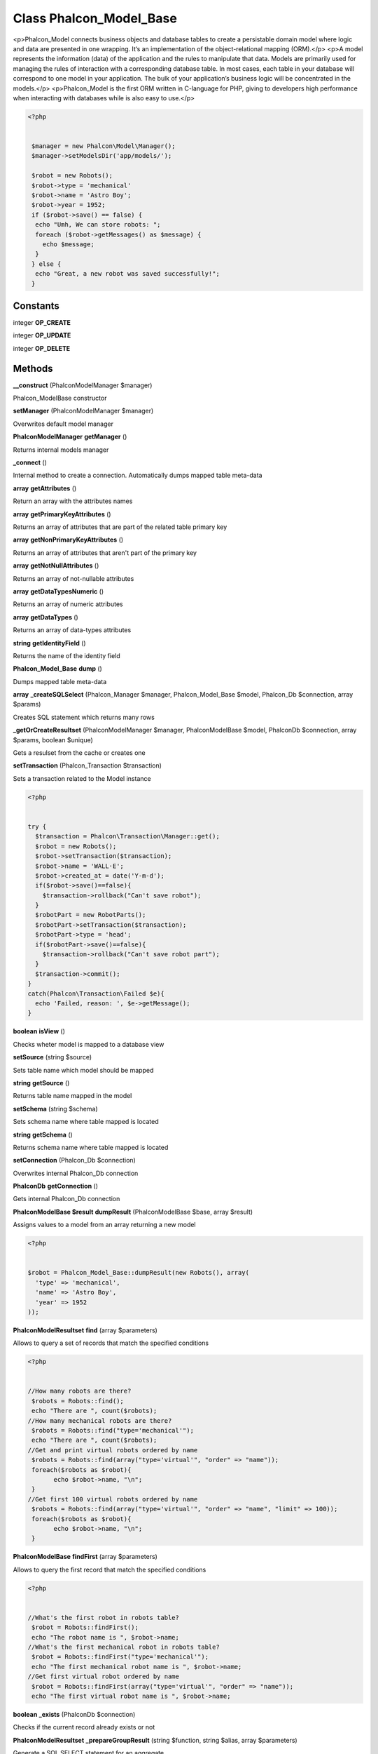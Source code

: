 Class **Phalcon_Model_Base**
============================

<p>Phalcon_Model connects business objects and database tables to create  a persistable domain model where logic and data are presented in one wrapping.  It‘s an implementation of the object-relational mapping (ORM).</p>   <p>A model represents the information (data) of the application and the rules to manipulate that data.  Models are primarily used for managing the rules of interaction with a corresponding database table.  In most cases, each table in your database will correspond to one model in your application.  The bulk of your application’s business logic will be concentrated in the models.</p>   <p>Phalcon_Model is the first ORM written in C-language for PHP, giving to developers high performance  when interacting with databases while is also easy to use.</p>   

.. code-block:: php

    <?php

    
     $manager = new Phalcon\Model\Manager();
     $manager->setModelsDir('app/models/');
    
     $robot = new Robots();
     $robot->type = 'mechanical'
     $robot->name = 'Astro Boy';
     $robot->year = 1952;
     if ($robot->save() == false) {
      echo "Umh, We can store robots: ";
      foreach ($robot->getMessages() as $message) {
        echo $message;
      }
     } else {
      echo "Great, a new robot was saved successfully!";
     }

Constants
---------

integer **OP_CREATE**

integer **OP_UPDATE**

integer **OP_DELETE**

Methods
---------

**__construct** (Phalcon\Model\Manager $manager)

Phalcon_Model\Base constructor

**setManager** (Phalcon\Model\Manager $manager)

Overwrites default model manager

**Phalcon\Model\Manager** **getManager** ()

Returns internal models manager

**_connect** ()

Internal method to create a connection. Automatically dumps mapped table meta-data

**array** **getAttributes** ()

Return an array with the attributes names

**array** **getPrimaryKeyAttributes** ()

Returns an array of attributes that are part of the related table primary key

**array** **getNonPrimaryKeyAttributes** ()

Returns an array of attributes that aren't part of the primary key

**array** **getNotNullAttributes** ()

Returns an array of not-nullable attributes

**array** **getDataTypesNumeric** ()

Returns an array of numeric attributes

**array** **getDataTypes** ()

Returns an array of data-types attributes

**string** **getIdentityField** ()

Returns the name of the identity field

**Phalcon_Model_Base** **dump** ()

Dumps mapped table meta-data

**array** **_createSQLSelect** (Phalcon_Manager $manager, Phalcon_Model_Base $model, Phalcon_Db $connection, array $params)

Creates SQL statement which returns many rows

**_getOrCreateResultset** (Phalcon\Model\Manager $manager, Phalcon\Model\Base $model, Phalcon\Db $connection, array $params, boolean $unique)

Gets a resulset from the cache or creates one

**setTransaction** (Phalcon_Transaction $transaction)

Sets a transaction related to the Model instance 

.. code-block:: php

    <?php

    
    try {
      $transaction = Phalcon\Transaction\Manager::get();
      $robot = new Robots();
      $robot->setTransaction($transaction);
      $robot->name = 'WALL·E';
      $robot->created_at = date('Y-m-d');
      if($robot->save()==false){
        $transaction->rollback("Can't save robot");
      }
      $robotPart = new RobotParts();
      $robotPart->setTransaction($transaction);
      $robotPart->type = 'head';
      if($robotPart->save()==false){
        $transaction->rollback("Can't save robot part");
      }
      $transaction->commit();
    }
    catch(Phalcon\Transaction\Failed $e){
      echo 'Failed, reason: ', $e->getMessage();
    }
    





**boolean** **isView** ()

Checks wheter model is mapped to a database view

**setSource** (string $source)

Sets table name which model should be mapped

**string** **getSource** ()

Returns table name mapped in the model

**setSchema** (string $schema)

Sets schema name where table mapped is located

**string** **getSchema** ()

Returns schema name where table mapped is located

**setConnection** (Phalcon_Db $connection)

Overwrites internal Phalcon_Db connection

**Phalcon\Db** **getConnection** ()

Gets internal Phalcon_Db connection

**Phalcon\Model\Base $result** **dumpResult** (Phalcon\Model\Base $base, array $result)

Assigns values to a model from an array returning a new model 

.. code-block:: php

    <?php

    
    $robot = Phalcon_Model_Base::dumpResult(new Robots(), array(
      'type' => 'mechanical',
      'name' => 'Astro Boy',
      'year' => 1952
    ));
    





**Phalcon\Model\Resultset** **find** (array $parameters)

Allows to query a set of records that match the specified conditions  

.. code-block:: php

    <?php

    
    //How many robots are there?
     $robots = Robots::find();
     echo "There are ", count($robots);
    //How many mechanical robots are there?
     $robots = Robots::find("type='mechanical'");
     echo "There are ", count($robots);
    //Get and print virtual robots ordered by name
     $robots = Robots::find(array("type='virtual'", "order" => "name"));
     foreach($robots as $robot){
    	   echo $robot->name, "\n";
     }
    //Get first 100 virtual robots ordered by name
     $robots = Robots::find(array("type='virtual'", "order" => "name", "limit" => 100));
     foreach($robots as $robot){
    	   echo $robot->name, "\n";
     }
     





**Phalcon\Model\Base** **findFirst** (array $parameters)

Allows to query the first record that match the specified conditions  

.. code-block:: php

    <?php

    
    //What's the first robot in robots table?
     $robot = Robots::findFirst();
     echo "The robot name is ", $robot->name;
    //What's the first mechanical robot in robots table?
     $robot = Robots::findFirst("type='mechanical'");
     echo "The first mechanical robot name is ", $robot->name;
    //Get first virtual robot ordered by name
     $robot = Robots::findFirst(array("type='virtual'", "order" => "name"));
     echo "The first virtual robot name is ", $robot->name;
     





**boolean** **_exists** (Phalcon\Db $connection)

Checks if the current record already exists or not

**Phalcon\Model\Resultset** **_prepareGroupResult** (string $function, string $alias, array $parameters)

Generate a SQL SELECT statement for an aggregate

**array|Phalcon\Model\Resultset** **_getGroupResult** (Phalcon_Db $connection, array $params, string $sqlSelect, string $alias)

Generate a resulset from an aggreate SQL select

**int** **count** (array $parameters)

Allows to count how many records match the specified conditions  

.. code-block:: php

    <?php

    
    //How many robots are there?
     $number = Robots::count();
     echo "There are ", $number;
    //How many mechanical robots are there?
     $number = Robots::count("type='mechanical'");
     echo "There are ", $number, " mechanical robots";
     





**double** **sum** (array $parameters)

Allows to a calculate a summatory on a column that match the specified conditions  

.. code-block:: php

    <?php

    
    //How much are all robots?
     $sum = Robots::sum(array('column' => 'price'));
     echo "The total price of robots is ", $sum;
    //How much are mechanical robots?
     $sum = Robots::sum(array("type='mechanical'", 'column' => 'price'));
     echo "The total price of mechanical robots is  ", $sum;
     





**mixed** **maximum** (array $parameters)

Allows to get the maximum value of a column that match the specified conditions  

.. code-block:: php

    <?php

    
    //What is the maximum robot id?
     $id = Robots::maximum(array('column' => 'id'));
     echo "The maximum robot id is: ", $id;
    //What is the maximum id of mechanical robots?
     $sum = Robots::maximum(array("type='mechanical'", 'column' => 'id'));
     echo "The maximum robot id of mechanical robots is ", $id;
     





**mixed** **minimum** (array $parameters)

Allows to get the minimum value of a column that match the specified conditions  

.. code-block:: php

    <?php

    
    //What is the minimum robot id?
     $id = Robots::minimum(array('column' => 'id'));
     echo "The minimum robot id is: ", $id;
    //What is the minimum id of mechanical robots?
     $sum = Robots::minimum(array("type='mechanical'", 'column' => 'id'));
     echo "The minimum robot id of mechanical robots is ", $id;
     





**double** **average** (array $parameters)

Allows to calculate the average value on a column matching the specified conditions  

.. code-block:: php

    <?php

    
    //What's the average price of robots?
     $average = Robots::average(array('column' => 'price'));
     echo "The average price is ", $average;
    //What's the average price of mechanical robots?
     $average = Robots::average(array("type='mechanical'", 'column' => 'price'));
     echo "The average price of mechanical robots is ", $average;
     





**boolean** **_callEvent** (string $eventName)

Fires an internal event

**boolean** **_cancelOperation** ()

Cancel the current operation

**appendMessage** (Phalcon_Model_Message $message)

Appends a customized message on the validation process  

.. code-block:: php

    <?php

    
     class Robots extens Phalcon_Model_Base {
       function beforeSave(){
         if(this->name=='Peter'){
            $message = new Phalcon_Model_Message("Sorry, but a robot cannot be named Peter");
            $this->appendMessage($message);
         }
       }
     }
     





**validate** (string $validatorClass, array $options)

Executes validators on every validation call 

.. code-block:: php

    <?php

    
    class Subscriptors extends Phalcon_Model_Base {
    	function validation(){
     		$this->validate('ExclusionIn', array(
    			'field' => 'status',
    			'domain' => array('A', 'I')
    		));
    		if($this->validationHasFailed()==true){
    			return false;
    		}
    	}
    }
    





**boolean** **validationHasFailed** ()

Check whether validation process has generated any messages 

.. code-block:: php

    <?php

    
    class Subscriptors extends Phalcon_Model_Base {
    	function validation(){
     		$this->validate('ExclusionIn', array(
    			'field' => 'status',
    			'domain' => array('A', 'I')
    		));
    		if($this->validationHasFailed()==true){
    			return false;
    		}
    	}
    }
    





**Phalcon_Model_Message[]** **getMessages** ()

Returns all the validation messages  

.. code-block:: php

    <?php

    
    $robot = new Robots();
    $robot->type = 'mechanical';
    $robot->name = 'Astro Boy';
    $robot->year = 1952;
    if ($robot->save() == false) {
      echo "Umh, We can't store robots right now ";
      foreach ($robot->getMessages() as $message) {
        echo $message;
      }
    } else {
      echo "Great, a new robot was saved successfully!";
    }
     





**boolean** **_checkForeignKeys** ()

Reads "belongs to" relations and check the virtual foreign keys when inserting or updating records

**boolean** **_checkForeignKeysReverse** ()

Reads both "hasMany" and "hasOne" relations and check the virtual foreign keys when deleting records

**boolean** **_preSave** (boolean $disableEvents, boolean $exists, string $identityField)

Executes internal events before save a record

**boolean** **_postSave** (boolean $disableEvents, boolean $success, boolean $exists)

Executes internal events after save a record

**boolean** **_doLowInsert** (Phalcon_Db $connection, string $table, array $dataType, array $dataTypeNumeric, string $identityField)

Sends a pre-build INSET SQL statement to the relational database system

**boolean** **_doLowUpdate** (Phalcon_Db $connection, string $table, array $dataType, array $dataTypeNumeric)

Sends a pre-build UPDATE SQL statement to the relational database system

**boolean** **save** ()

Inserts or updates a model instance. Returning true on success or false otherwise.  

.. code-block:: php

    <?php

    
    //Creating a new robot
    $robot = new Robots();
    $robot->type = 'mechanical'
    $robot->name = 'Astro Boy';
    $robot->year = 1952;
    $robot->save();
    //Updating a robot name
    $robot = Robots::findFirst("id=100");
    $robot->name = "Biomass";
    $robot->save();
     





**boolean** **delete** ()

Deletes a model instance. Returning true on success or false otherwise.  

.. code-block:: php

    <?php

    
    $robot = Robots::findFirst("id=100");
    $robot->delete();
    foreach(Robots::find("type = 'mechanical'") as $robot){
       $robot->delete();
    }
     





**mixed** **readAttribute** (string $attribute)

Reads an attribute value by its name  

.. code-block:: php

    <?php  echo $robot->readAttribute('name'); ?>





**writeAttribute** (string $attribute, mixed $value)

Writes an attribute value by its name  

.. code-block:: php

    <?php $robot->writeAttribute('name', 'Rosey'); ?>





**hasOne** (mixed $fields, string $referenceModel, mixed $referencedFields, array $options)

Setup a 1-1 relation between two models 

.. code-block:: php

    <?php

    
    class Robots extends Phalcon_Model_Base {
       function initialize(){
           $this->hasOne('id', 'RobotsDescription', 'robots_id');
       }
    }
    





**belongsTo** (mixed $fields, string $referenceModel, mixed $referencedFields, array $options)

Setup a relation reverse 1-1  between two models 

.. code-block:: php

    <?php

    
    class RobotsParts extends Phalcon_Model_Base {
       function initialize(){
           $this->belongsTo('robots_id', 'Robots', 'id');
       }
    }
    





**hasMany** (mixed $fields, string $referenceModel, mixed $referencedFields, array $options)

Setup a relation 1-n between two models 

.. code-block:: php

    <?php

    
    class Robots extends Phalcon_Model_Base {
       function initialize(){
           $this->hasMany('id', 'RobotsParts', 'robots_id');
       }
    }
    





**mixed** **__call** (string $method, array $arguments)

Handles methods when a method does not exist

